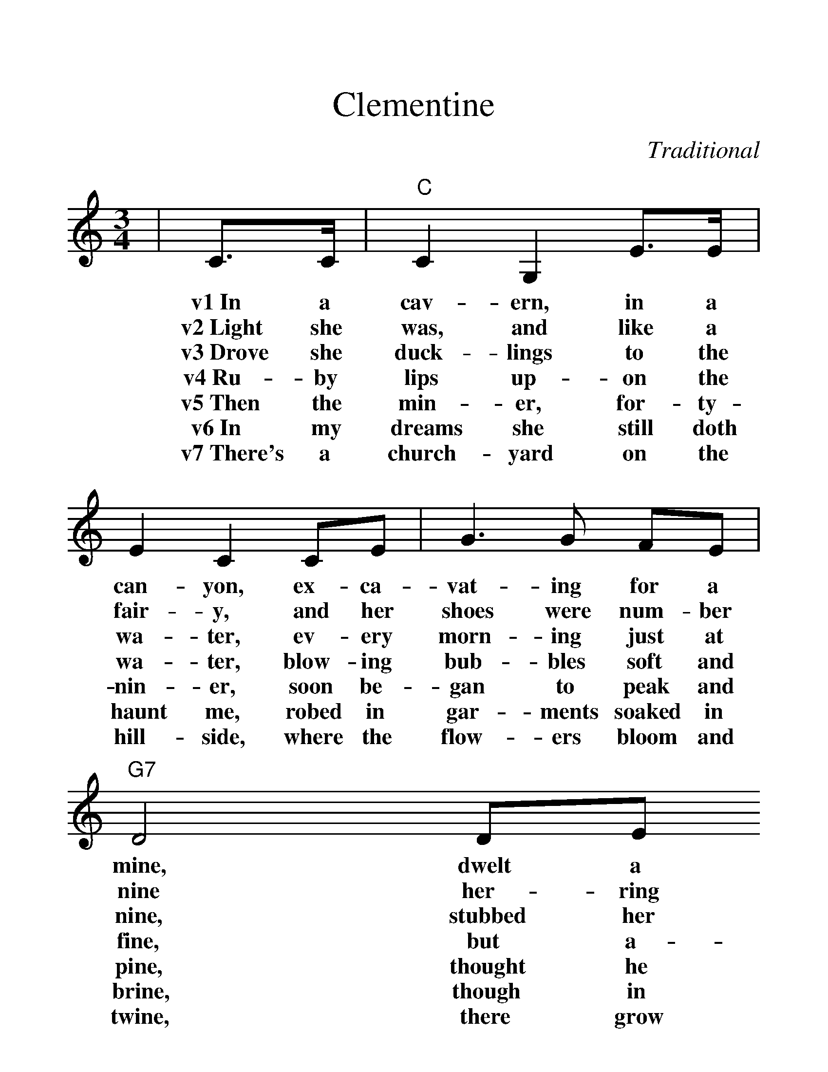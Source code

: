 %%scale 1.3
%%format dulcimer.fmt
X:1
T:Clementine
C:Traditional
M:3/4
L:1/4
K:C
|C3/4C/4|"C"C G, E3/4E/4|E C C/2E/2|G3/2 G/2 F/2E/2|"G7"D2 D/2E/2
w:v1~In a cav-ern, in a can-yon, ex-ca-vat-ing for a mine, dwelt a
w:v2~Light she was, and like a fair-y, and her shoes were num-ber nine her-ring
w:v3~Drove she duck-lings to the wa-ter, ev-ery morn-ing just at nine, stubbed her
w:v4~Ru-by lips up-on the wa-ter, blow-ing bub-bles soft and fine, but a-
w:v5~Then the min-er, for-ty-nin-er, soon be-gan to peak and pine, thought he
w:v6~In my dreams she still doth haunt me, robed in gar-ments soaked in brine, though in
w:v7~There's a church-yard on the hill-side, where the flow-ers bloom and twine, there grow
|F F E/2D/2|"C"E C C/2E/2|"G7"D G, B,/2D/2|"C"C2||
w:min-er, for-ty-nin-er, and his daugh-ter, Clem-en-tine.
w:box-es with-out top-ses, san-dals were for Clem-en-tine.
w:toe up-on a splin-ter, fell in-to the foam-ing brine.
w:las, I was no swim-mer, bon voy-age, my Clem-en-tine.
w:ought-er find his daugh-ter, now he's with his Clem-en-tine.
w:life I used to hug her, now she's dead, I draw the line.
w:ros-es 'midst the pos-ies, fer-ti-lized by Clem-en-tine.
|C3/4C/4|"C"C G, E3/4E/4|E C C/2E/2|G3/2 G/2 F/2E/2|"G7"D2 D/2E/2
w:ch~Oh, my dar-ling, oh, my dar-ling, oh, my dar-ling, Clem-en-tine, you are
|F F E3/4D/4|"C"E C C/2E/2|"G7"D G, B,/2D/2|"C"C2||
w:lost and gone for-ev-er, dread-ful sor-ry, Clem-en-tine.
